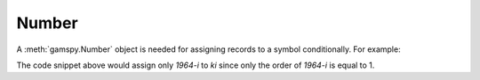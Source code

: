 .. _number:

******
Number
******

A :meth:`gamspy.Number` object is needed for assigning records to a symbol conditionally. For example:

.. tab-set-code:: 

    .. code-block:: python

        import gamspy as gp
        m = gp.Container()
        k = gp.Set(m, "k", records=["1964-i","1964-ii","1964-iii","1964-iv"])
        ki = gp.Set(m, name="ki", domain=[k], description="initial period")
        ki[k] = gp.Number(1).where[gp.Ord(k) == 1]

    .. code-block:: gams

        Set k / 1964-i, 1964-ii, 1964-iii, 1964-iv /;
        Set ki(k);
        ki(k) = yes$(ord(k) = 1);

The code snippet above would assign only `1964-i` to `ki` since only the order of `1964-i` is equal to 1.
